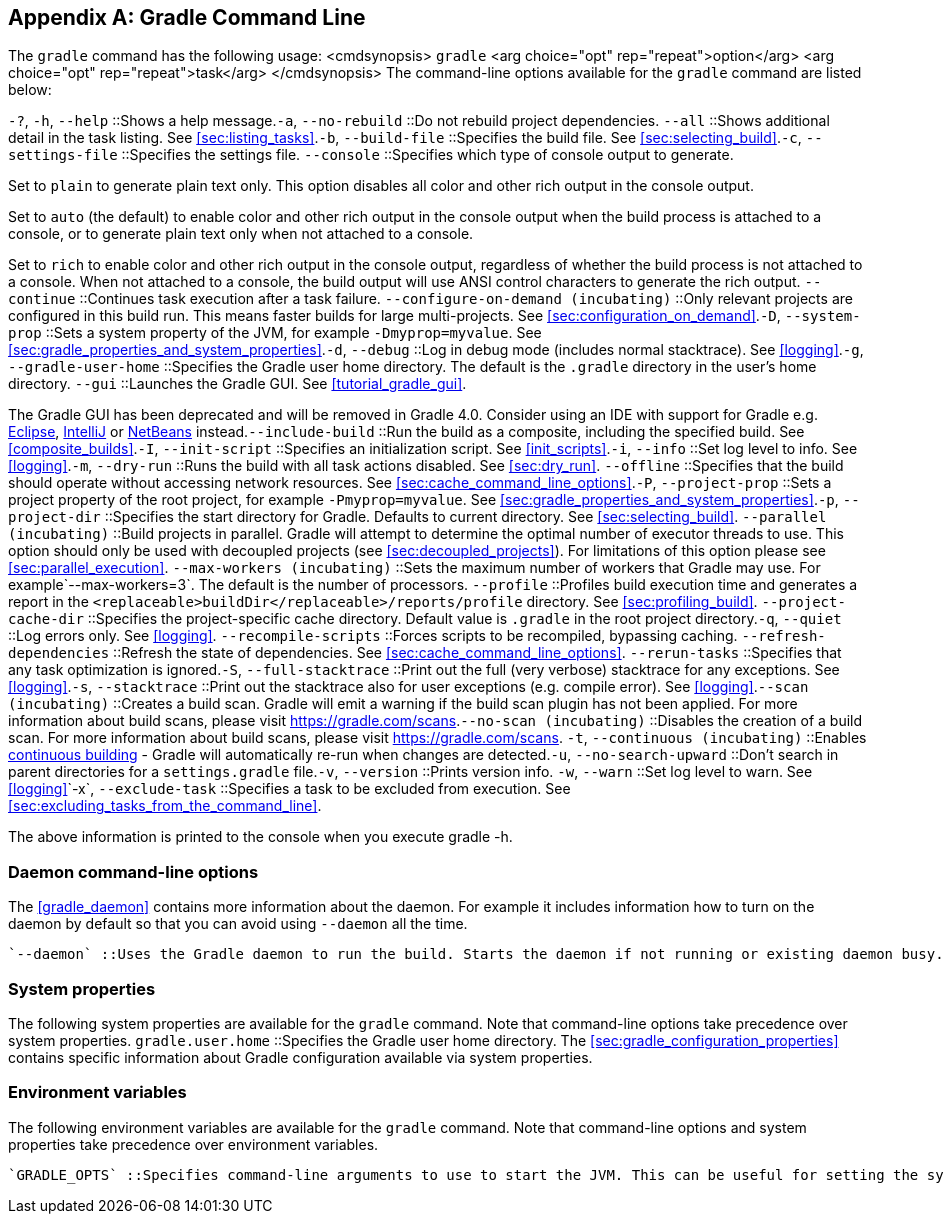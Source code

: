 // Copyright 2017 the original author or authors.
//
// Licensed under the Apache License, Version 2.0 (the "License");
// you may not use this file except in compliance with the License.
// You may obtain a copy of the License at
//
//      http://www.apache.org/licenses/LICENSE-2.0
//
// Unless required by applicable law or agreed to in writing, software
// distributed under the License is distributed on an "AS IS" BASIS,
// WITHOUT WARRANTIES OR CONDITIONS OF ANY KIND, either express or implied.
// See the License for the specific language governing permissions and
// limitations under the License.

[appendix]
[[gradle_command_line]]
== Gradle Command Line

The `gradle` command has the following usage: <cmdsynopsis> `gradle`  <arg choice="opt" rep="repeat">option</arg>  <arg choice="opt" rep="repeat">task</arg> </cmdsynopsis> The command-line options available for the `gradle` command are listed below:

`-?`, `-h`, `--help` ::Shows a help message.`-a`, `--no-rebuild` ::Do not rebuild project dependencies. `--all` ::Shows additional detail in the task listing. See <<sec:listing_tasks>>.`-b`, `--build-file` ::Specifies the build file. See <<sec:selecting_build>>.`-c`, `--settings-file` ::Specifies the settings file. `--console` ::Specifies which type of console output to generate.

Set to `plain` to generate plain text only. This option disables all color and other rich output in the console output.

Set to `auto` (the default) to enable color and other rich output in the console output when the build process is attached to a console, or to generate plain text only when not attached to a console.

Set to `rich` to enable color and other rich output in the console output, regardless of whether the build process is not attached to a console. When not attached to a console, the build output will use ANSI control characters to generate the rich output. `--continue` ::Continues task execution after a task failure. `--configure-on-demand (incubating)` ::Only relevant projects are configured in this build run. This means faster builds for large multi-projects. See <<sec:configuration_on_demand>>.`-D`, `--system-prop` ::Sets a system property of the JVM, for example `-Dmyprop=myvalue`. See <<sec:gradle_properties_and_system_properties>>.`-d`, `--debug` ::Log in debug mode (includes normal stacktrace). See <<logging>>.`-g`, `--gradle-user-home` ::Specifies the Gradle user home directory. The default is the `.gradle` directory in the user's home directory. `--gui` ::Launches the Gradle GUI. See <<tutorial_gradle_gui>>.

The Gradle GUI has been deprecated and will be removed in Gradle 4.0. Consider using an IDE with support for Gradle e.g. https://eclipse.org/[Eclipse], https://www.jetbrains.com/idea/[IntelliJ] or https://netbeans.org/[NetBeans] instead.`--include-build` ::Run the build as a composite, including the specified build. See <<composite_builds>>.`-I`, `--init-script` ::Specifies an initialization script. See <<init_scripts>>.`-i`, `--info` ::Set log level to info. See <<logging>>.`-m`, `--dry-run` ::Runs the build with all task actions disabled. See <<sec:dry_run>>. `--offline` ::Specifies that the build should operate without accessing network resources. See <<sec:cache_command_line_options>>.`-P`, `--project-prop` ::Sets a project property of the root project, for example `-Pmyprop=myvalue`. See <<sec:gradle_properties_and_system_properties>>.`-p`, `--project-dir` ::Specifies the start directory for Gradle. Defaults to current directory. See <<sec:selecting_build>>. `--parallel (incubating)` ::Build projects in parallel. Gradle will attempt to determine the optimal number of executor threads to use. This option should only be used with decoupled projects (see <<sec:decoupled_projects>>). For limitations of this option please see <<sec:parallel_execution>>. `--max-workers (incubating)` ::Sets the maximum number of workers that Gradle may use. For example`--max-workers=3`. The default is the number of processors. `--profile` ::Profiles build execution time and generates a report in the `<replaceable>buildDir</replaceable>/reports/profile` directory. See <<sec:profiling_build>>. `--project-cache-dir` ::Specifies the project-specific cache directory. Default value is `.gradle` in the root project directory.`-q`, `--quiet` ::Log errors only. See <<logging>>. `--recompile-scripts` ::Forces scripts to be recompiled, bypassing caching. `--refresh-dependencies` ::Refresh the state of dependencies. See <<sec:cache_command_line_options>>. `--rerun-tasks` ::Specifies that any task optimization is ignored.`-S`, `--full-stacktrace` ::Print out the full (very verbose) stacktrace for any exceptions. See <<logging>>.`-s`, `--stacktrace` ::Print out the stacktrace also for user exceptions (e.g. compile error). See <<logging>>.`--scan (incubating)` ::Creates a build scan. Gradle will emit a warning if the build scan plugin has not been applied. For more information about build scans, please visit https://gradle.com/scans[https://gradle.com/scans].`--no-scan (incubating)` ::Disables the creation of a build scan. For more information about build scans, please visit https://gradle.com/scans[https://gradle.com/scans]. `-t`, `--continuous (incubating)` ::Enables <<continuous_build,continuous building>> - Gradle will automatically re-run when changes are detected.`-u`, `--no-search-upward` ::Don't search in parent directories for a `settings.gradle` file.`-v`, `--version` ::Prints version info. `-w`, `--warn` ::Set log level to warn. See <<logging>>`-x`, `--exclude-task` ::Specifies a task to be excluded from execution. See <<sec:excluding_tasks_from_the_command_line>>.

The above information is printed to the console when you execute [userinput]#gradle -h#.


[[daemon_cli]]
=== Daemon command-line options

The <<gradle_daemon>> contains more information about the daemon. For example it includes information how to turn on the daemon by default so that you can avoid using `--daemon` all the time.

 `--daemon` ::Uses the Gradle daemon to run the build. Starts the daemon if not running or existing daemon busy. <<gradle_daemon>> contains more detailed information when new daemon processes are started. `--foreground` ::Starts the Gradle daemon in the foreground. Useful for debugging or troubleshooting because you can easily monitor the build execution. `--no-daemon` ::Do not use the Gradle daemon to run the build. Useful occasionally if you have configured Gradle to always run with the daemon by default. `--status` ::List running and recently stopped Gradle daemons. Only displays daemons of the same Gradle version. `--stop` ::Stops the Gradle daemon if it is running. You can only stop daemons that were started with the Gradle version you use when running `--stop`.


[[sec:cli_system_properties]]
=== System properties

The following system properties are available for the `gradle` command. Note that command-line options take precedence over system properties.
 `gradle.user.home` ::Specifies the Gradle user home directory.
The <<sec:gradle_configuration_properties>> contains specific information about Gradle configuration available via system properties.

[[sec:cli_environment_variables]]
=== Environment variables

The following environment variables are available for the `gradle` command. Note that command-line options and system properties take precedence over environment variables.

 `GRADLE_OPTS` ::Specifies command-line arguments to use to start the JVM. This can be useful for setting the system properties to use for running Gradle. For example you could set `GRADLE_OPTS="-Dorg.gradle.daemon=true"` to use the Gradle daemon without needing to use the `--daemon` option every time you run Gradle. <<sec:gradle_configuration_properties>> contains more information about ways of configuring the daemon without using environmental variables, e.g. in more maintainable and explicit way. `GRADLE_USER_HOME` ::Specifies the Gradle user home directory (which defaults to “`USER_HOME/.gradle`” if not set). `JAVA_HOME` ::Specifies the JDK installation directory to use.
